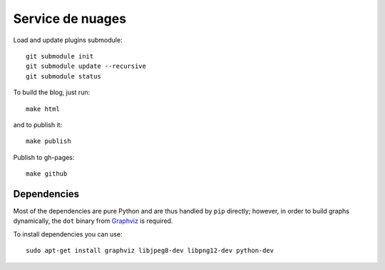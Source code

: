 Service de nuages
=================

Load and update plugins submodule::

    git submodule init
    git submodule update --recursive
    git submodule status

To build the blog, just run::

    make html

and to publish it::

    make publish

Publish to gh-pages::

    make github

Dependencies
------------

Most of the dependencies are pure Python and are thus handled by ``pip``
directly; however, in order to build graphs dynamically, the ``dot`` binary
from `Graphviz <http://graphviz.org/Download..php>`_ is required.

To install dependencies you can use::

    sudo apt-get install graphviz libjpeg8-dev libpng12-dev python-dev
